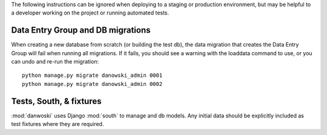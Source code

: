 The following instructions can be ignored when deploying to a staging
or production environment, but may be helpful to a developer working
on the project or running automated tests.

Data Entry Group and DB migrations
----------------------------------

When creating a new database from scratch (or building the test db),
the data migration that creates the Data Entry Group will fail when
running all migrations.  If it fails, you should see a warning with the
loaddata command to use, or you can undo and re-run the migration::

  python manage.py migrate danowski_admin 0001
  python manage.py migrate danowski_admin 0002



Tests, South, & fixtures
------------------------

:mod:`danwoski` uses Django :mod:`south` to manage and db models.
Any initial data should be explicitly included as test
fixtures where they are required.

